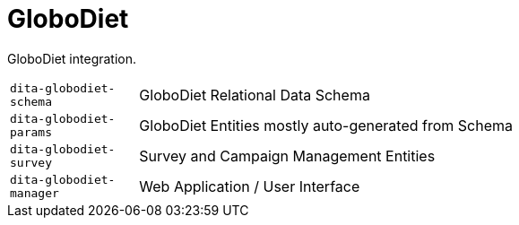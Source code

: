= GloboDiet

GloboDiet integration.

[cols="1m,5a"]
|===

| dita-globodiet-schema
| GloboDiet Relational Data Schema

| dita-globodiet-params
| GloboDiet Entities mostly auto-generated from Schema

| dita-globodiet-survey
| Survey and Campaign Management Entities

| dita-globodiet-manager
| Web Application / User Interface

|===